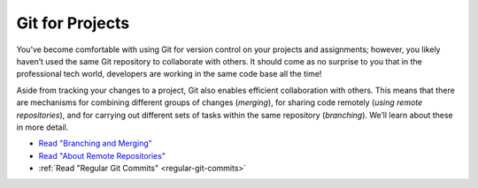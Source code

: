 .. _git-for-projects:

Git for Projects
================

You’ve become comfortable with using Git for version control on your
projects and assignments; however, you likely haven’t used the same Git
repository to collaborate with others. It should come as no surprise to
you that in the professional tech world, developers are working in the
same code base all the time!

Aside from tracking your changes to a project, Git also enables
efficient collaboration with others. This means that there are
mechanisms for combining different groups of changes (*merging*), for
sharing code remotely (*using remote repositories*), and for carrying
out different sets of tasks within the same repository (*branching*).
We’ll learn about these in more detail.

- `Read "Branching and Merging" <https://www.git-tower.com/learn/git/ebook/en/command-line/branching-merging/branching-can-change-your-life#start>`_
- `Read "About Remote Repositories" <https://www.git-tower.com/learn/git/ebook/en/command-line/remote-repositories/introduction#start>`_
- :ref:`Read "Regular Git Commits" <regular-git-commits>`
